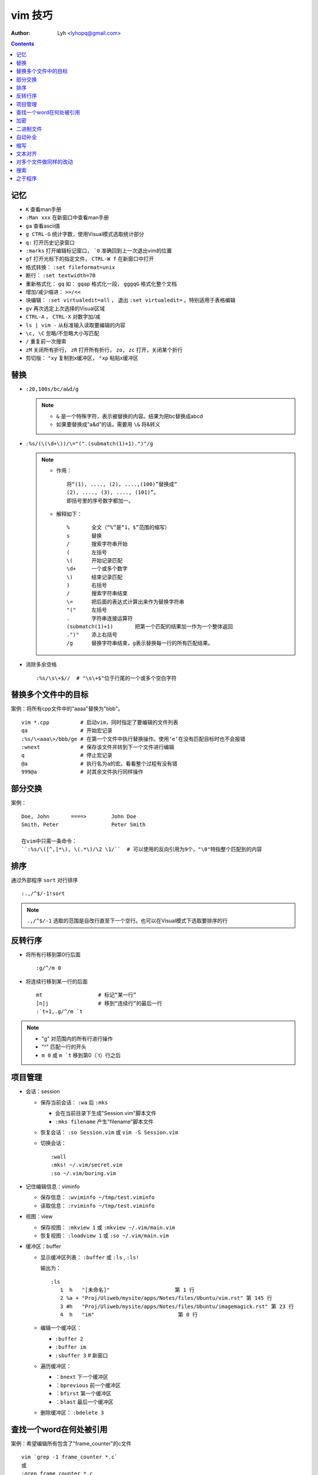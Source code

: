 vim 技巧
==========

:Author: Lyh <lyhopq@gmail.com>

.. contents::


记忆
-------

* ``K`` 查看man手册
* ``:Man xxx`` 在新窗口中查看man手册
* ``ga`` 查看ascii值
* ``g CTRL-G`` 统计字数，使用Visual模式选取统计部分
* ``q:`` 打开历史记录窗口
* ``:marks`` 打开编辑标记窗口， ```0`` 准确回到上一次退出vim的位置
* ``gf`` 打开光标下的指定文件， ``CTRL-W f`` 在新窗口中打开
* 格式转换： ``:set fileformat=unix``
* 断行： ``:set textwidth=70``
* 重新格式化： ``gq`` 如： ``gqap`` 格式化一段， ``gggqG`` 格式化整个文档
* 增加/减少缩进： ``>>/<<``
* 块编辑： ``:set virtualedit=all`` ， 退出 ``:set virtualedit=`` 。特别适用于表格编辑
* ``gv`` 再次选定上次选择的Visual区域
* ``CTRL-A`` ， ``CTRL-X`` 对数字加/减
* ``ls | vim -`` 从标准输入读取要编辑的内容
* ``\c, \C`` 忽略/不忽略大小写匹配
* ``/`` 重复前一次搜索
* ``zM`` 关闭所有折行， ``zR`` 打开所有折行， ``zo, zc`` 打开，关闭某个折行
* 剪切版： ``"xy`` 复制到x缓冲区， ``"xp`` 粘贴x缓冲区

替换
------

* ``:20,100s/bc/a&d/g``
  
  .. note::
  
       - ``&`` 是一个特殊字符，表示被替换的内容。结果为把bc替换成abcd
       - 如果要替换成"a&d"的话，需要用 ``\&`` 将&转义

* ``:%s/(\(\d+\))/\="(".(submatch(1)+1).")"/g``
  
  .. note::

       * 作用： ::

            将“(1), ...., (2), ....,(100)”替换成“
            (2), ...., (3), ...., (101)”。 
            即括号里的序号数字都加一。

       * 解释如下： ::

           %       全文（“%”是“1，$”范围的缩写）
           s       替换
           /       搜索字符串开始
           (       左括号
           \(      开始记录匹配
           \d+     一个或多个数字
           \)      结束记录匹配
           )       右括号
           /       搜索字符串结束
           \=      把后面的表达式计算出来作为替换字符串
           "("     左括号
           .       字符串连接运算符
           (submatch(1)+1)       把第一个匹配的结果加一作为一个整体返回
           .")"    添上右括号
           /g      替换字符串结束，g表示替换每一行的所有匹配结果。

* 消除多余空格 ::

    :%s/\s\+$//  # "\s\+$"位于行尾的一个或多个空白字符

替换多个文件中的目标
---------------------

案例：将所有cpp文件中的"aaaa"替换为"bbb"。 ::

    vim *.cpp          # 启动vim，同时指定了要编辑的文件列表
    qa                 # 开始宏记录
    :%s/\<aaa\>/bbb/ge # 在第一个文件中执行替换操作。使用‘e’在没有匹配目标时也不会报错
    :wnext             # 保存该文件并转到下一个文件进行编辑
    q                  # 停止宏记录
    @a                 # 执行名为a的宏。看看整个过程有没有错
    999@a              # 对其余文件执行同样操作

部分交换
-----------

案例： ::

    Doe, John       ====>        John Doe
    Smith, Peter                 Peter Smith

    在vim中只需一条命令：
    ``:%s/\([^,]*\), \(.*\)/\2 \1/``  # 可以使用的反向引用为9个，"\0"特指整个匹配到的内容

排序
------

通过外部程序 ``sort`` 对行排序 ::

    :.,/^$/-1!sort

.. note::

    ``.,/^$/-1``  选取的范围是自改行直至下一个空行。也可以在Visual模式下选取要排序的行

反转行序
---------

* 将所有行移到第0行后面 ::

    :g/^/m 0

* 将连续行移到某一行的后面 ::

    mt                  # 标记“某一行”
    [n]j                # 移到“连续行”的最后一行
    :`t+1,.g/^/m `t

.. note::

    - "g"  对范围内的所有行进行操作
    - "^"  匹配一行的开头
    - ``m 0`` 或 ``m `t``  移到第0（`t）行之后 


项目管理
----------

* 会话：session

  * 保存当前会话： ``:wa`` 后 ``:mks``
  
    - 会在当前目录下生成"Session.vim"脚本文件
    - ``:mks filename`` 产生"filename"脚本文件
  * 恢复会话： ``:so Session.vim`` 或 ``vim -S Session.vim``
  * 切换会话： ::
     
      :wall
      :mks! ~/.vim/secret.vim
      :so ~/.vim/boring.vim
  
* 记住编辑信息：viminfo

  - 保存信息： ``:wviminfo ~/tmp/test.viminfo``   
  - 读取信息： ``:rviminfo ~/tmp/test.viminfo``  
* 视图：view

  - 保存视图： ``:mkview 1`` 或 ``:mkview ~/.vim/main.vim``
  - 恢复视图： ``:loadview 1`` 或 ``:so ~/.vim/main.vim``

* 缓冲区：buffer
  
  - 显示缓冲区列表： ``:buffer`` 或 ``:ls`` , ``:ls!``

    | 输出为： 
    
    ::

      :ls
         1  h   "[未命名]"                     第 1 行
         2 %a + "Proj/Uliweb/mysite/apps/Notes/files/Ubuntu/vim.rst" 第 145 行
         3 #h   "Proj/Uliweb/mysite/apps/Notes/files/Ubuntu/imagemagick.rst" 第 23 行
         4  h   "im"                           第 0 行

  - 编辑一个缓冲区： 
    
    - ``:buffer 2``  
    - ``:buffer im``
    - ``:sbuffer 3``  # 新窗口
  - 遍历缓冲区：

    - ``：bnext``      下一个缓冲区
    - ``：bprevious``  前一个缓冲区
    - ``：bfirst``     第一个缓冲区
    - ``：blast``      最后一个缓冲区
  - 删除缓冲区： ``:bdelete 3``

查找一个word在何处被引用
-------------------------

案例：希望编辑所有包含了"frame_counter"的c文件 ::

    vim `grep -1 frame_counter *.c`
    或
    :grep frame_counter *.c

.. note::

    - "-1" 使grep的输出只包含文件名而不显示匹配的行
    - “`”  反向引用符号，运行其中的命令，并将命令的结果作为当前命令的一部分
    - "grep" vim中的一个内部命令。
    - ``:next`` 和 ``:first`` 来遍历文件列表
    - 结合 ``:cnext, :cprev, :clist``  遍历所有匹配

加密
-----

* 加密：

  - 方法一： ``vim -x test.txt``
  - 方法二： ``:X``
* 解密： ``:set key=``

二进制文件
----------

* ``vim -b datafile``

  | ``:set display=uhex`` 以十六进制格式显示
* 使用xxd程序 ::

    vim -b datafile
    :%!xxd

自动补全
--------

* 补全单词： ``CTRL-P`` ， ``CTRL-N``
* 补全特殊的文档元素： ::

    CTRL-X CTRL-F 文件名
    CTRL-X CTRL-L 整行内容
    CTRL-X CTRL-D 宏定义(也包括那些在include文件里定义的宏)
    CTRL-X CTRL-I 当前文件和被当前文件include的文件
    CTRL-X CTRL-K 来自一个字典文件的word
    CTRL-X CTRL-T 来自一个thesaurus的word
    CTRL-X CTRL-] tags
    CTRL-X CTRL-V Vim的命令行

* 智能补全： ``CTRL-X CTRL-O``  常用在c源码中:w

缩写
----

* 定义缩写： ``:iabbrev lyh lyhopq@gmail.com``
* 列出以定义缩写： ``abbreviate``
* 删除缩写： ``unabbreviate lyh``
* 更正打字错误： ``abbreviate teh the``
* 移除所有缩写： ``:abclear``

文本对齐
---------

* 居中对齐： ``:{range}center [width]`` 例： ``:1,5center 40``
* 左/右对齐： ``:left/right``
* 左右对齐： 

  - 使用宏： ``:runtime macros/justify.vim``

    | 在Visual模式下选定格式化文本，然后执行 ``_j``
  - 使用外部程序： ``:%!fmt``


对多个文件做同样的改动
-----------------------

* 案例1：把多个C文件中名为"x_cnt"的变量都改为"X_counter"  ::

    :args *.c
    :argdo %s/\<x_cnt\>/x_counter/ge | update
  
  .. note::
  
    * ``args *.c`` 把所有要改的文件放到参数列表上
    * ``:argdo`` 以另一个命令为参数，该命令将对所有待编辑的文件都执行一次
    * ``|`` 用来分割两个命令
    * ``update`` 在文件有所改变时进行保存
    * 类似于 ``:argdo`` 
  
      - ``:windo`` 对所有窗口执行同样的操作
      - ``:bufdo`` 对所有缓冲区进行操作， ``这个要小心使用`` ，最好用 ``:ls`` 看一下有哪些缓冲区会被改动
  
* 案例二：将多个文件中的"-person-"都改为"Jones"其后打印出来

  #. 将要执行的vim命令（Ex模式）放入"change.vim"中  ::

      %s/-person-/Jones/g
      write tempfile
      quit

  #. 以批处理模式运行vim

     .. code:: bash

        for file in *.txt; do
          vim -e -s $file < change.vim # "-e"Ex模式， “-s”告诉vim安静地运行
          lpr -r tempfile              # 打印"tempfile"的内容，然后删除它("-r")
        done

搜索
------

* 偏移

  - ``/default/2`` 将光标停留在目标行向下的第二行
  - ``/const/e-1`` "e"使光标在找到目标串后以它的结尾作为移动的起始处
  - ``/const/b+2`` "b"目标串开头为起始处
  - ``//e`` 重复前一次搜索使用不同的偏移
  - ``?const?e-2`` 反向搜索必须以"?"来分割命令的不同部分

* 多次匹配

  - ``/ab*`` "*"匹配任意个（零个或多个）b
  - ``/\(ab\)*`` "ab"作为整体
  - ``/ab\+`` "\+"至少一次
  - ``/folders\=`` "\="一次或零次
  - ``/ab\{m,n}`` 匹配至少m次，至多n次
  - ``/foo\|bar`` "\|"模式中的或操作
* 字符范围： 
  
  - ``/[a-z]`` ，使用"^"指定补集
  - 预定义字符集 ::

      \d 数字 [0-9] 
      \D 非数字 [^0-9] 
      \x 十六进制数 [0-9a-fA-F] 
      \X 非十六进制数 [^0-9a-fA-F] 
      \s 空白字符 [ ] (<Tab> 和<Space>)
      \S 非空白字符 [^ ] (除 <Tab> 和 <Space>之外)
      \l 小写字母 [a-z] 
      \L 非小写字母 [^a-z] 
      \u 大写字母 [A-Z] 
      \U 非大写字母 [^A-Z] 
* 匹配一个断行：通过前缀"\_"来同时包括断行，例： ``/the\_s\+word`` 匹配断行或多个空白字符


之于程序
----------

* tags

  * 跳转： ``CTRL-W ]`` 分割当前窗口并跳转到光标下的tag， ``:tnext`` 下一个符合条件的地方， ``:tselect tagname`` 列出所有符合条件的地方
  * 搜索： ``:tag /xxx`` ，然后按<Tab>
  * 预览窗口： ``ptag tagname`` ，关闭窗口 ``:pclose`` ， ``:pedit defs.h`` 在预览窗口中编辑一个文件， ``:psearch popen`` 在预览窗口中显示搜索内容
  
* 程序中的移动

  * ``[#,]#`` ``#if`` 内的移动
  * ``[[,]]`` ``{}`` 内的移动
  * ``[(,])`` ``()`` 内的移动
  * ``[/,]/``  注释内的移动

* 查找标识符

  - ``[I`` 查找全局标识符，光标放在要查找的标识符上
  - ``[<tab>`` 同 ``[I`` ，但它跳转到第一个匹配项
  - ``[D`` 只查找以"#define"定义的
  - ``gD`` 搜索限制在当前文件， ``gd`` 当前函数

* 编译

  - 编译： ``:make {arguments}``
  - 错误： ``:cnext``, ``:cc``, ``:clist``, ``:clist!``, ``:cprevious``, ``:cfirst``, ``:clast``, ``:cc [n]``
  - 错误列表： ``:colder``, ``:cnewer``

* 缩进： ``==`` ， ``=a{`` ， ``gg=G``
